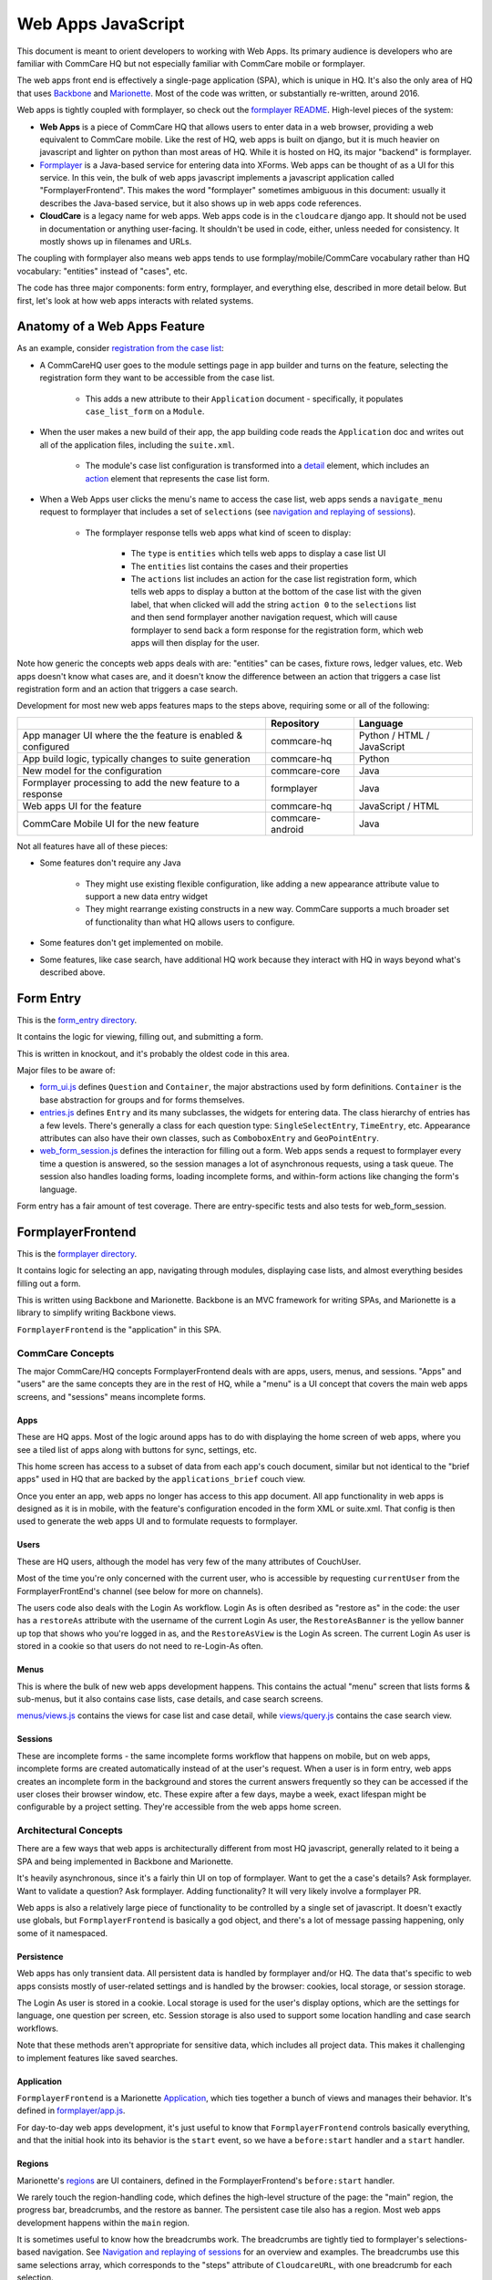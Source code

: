 Web Apps JavaScript
~~~~~~~~~~~~~~~~~~~

This document is meant to orient developers to working with Web Apps. Its primary audience is developers who are familiar with CommCare HQ but not especially familiar with CommCare mobile or formplayer.

The web apps front end is effectively a single-page application (SPA), which is unique in HQ.
It's also the only area of HQ that uses `Backbone <https://backbonejs.org/>`_ and `Marionette <https://marionettejs.com/>`_.
Most of the code was written, or substantially re-written, around 2016.

Web apps is tightly coupled with formplayer, so check out the `formplayer README <https://github.com/dimagi/commcare-hq/blob/master/docs/formplayer.rst>`_. High-level pieces of the system:

- **Web Apps** is a piece of CommCare HQ that allows users to enter data in a web browser, providing a web equivalent to CommCare mobile. Like the rest of HQ, web apps is built on django, but it is much heavier on javascript and lighter on python than most areas of HQ. While it is hosted on HQ, its major "backend" is formplayer.

- `Formplayer <https://github.com/dimagi/formplayer/>`_ is a Java-based service for entering data into XForms. Web apps can be thought of as a UI for this service. In this vein, the bulk of web apps javascript implements a javascript application called "FormplayerFrontend". This makes the word "formplayer" sometimes ambiguous in this document: usually it describes the Java-based service, but it also shows up in web apps code references.

- **CloudCare** is a legacy name for web apps. Web apps code is in the ``cloudcare`` django app. It should not be used in documentation or anything user-facing. It shouldn't be used in code, either, unless needed for consistency. It mostly shows up in filenames and URLs.

The coupling with formplayer also means web apps tends to use formplay/mobile/CommCare vocabulary rather than HQ vocabulary: "entities" instead of "cases", etc.

The code has three major components: form entry, formplayer, and everything else, described in more detail below. But first, let's look at how web apps interacts with related systems.

Anatomy of a Web Apps Feature
^^^^^^^^^^^^^^^^^^^^^^^^^^^^^

As an example, consider `registration from the case list <https://confluence.dimagi.com/display/commcarepublic/Minimize+Duplicates+Method+1%3A+Registration+From+the+Case+List>`_:

* A CommCareHQ user goes to the module settings page in app builder and turns on the feature, selecting the registration form they want to be accessible from the case list.

   * This adds a new attribute to their ``Application`` document - specifically, it populates ``case_list_form`` on a ``Module``.

* When the user makes a new build of their app, the app building code reads the ``Application`` doc and writes out all of the application files, including the ``suite.xml``.

   * The module's case list configuration is transformed into a `detail <https://github.com/dimagi/commcare-core/wiki/Suite20#detail>`_ element, which includes an `action <https://github.com/dimagi/commcare-core/wiki/Suite20#action>`_ element that represents the case list form.

* When a Web Apps user clicks the menu's name to access the case list, web apps sends a ``navigate_menu`` request to formplayer that includes a set of ``selections`` (see `navigation and replaying of sessions <https://github.com/dimagi/commcare-hq/blob/master/docs/formplayer.rst#navigation-and-replaying-of-sessions>`_).

   * The formplayer response tells web apps what kind of sceen to display:

      * The ``type`` is ``entities`` which tells web apps to display a case list UI

      * The ``entities`` list contains the cases and their properties

      * The ``actions`` list includes an action for the case list registration form, which tells web apps to display a button at the bottom of the case list with the given label, that when clicked will add the string ``action 0`` to the ``selections`` list and then send formplayer another navigation request, which will cause formplayer to send back a form response for the registration form, which web apps will then display for the user.

Note how generic the concepts web apps deals with are: "entities" can be cases, fixture rows, ledger values, etc. Web apps doesn't know what cases are, and it doesn't know the difference between an action that triggers a case list registration form and an action that triggers a case search.

Development for most new web apps features maps to the steps above, requiring some or all of the following:

+--------------------------------------------------------------+------------------+----------------------------+
|                                                              | Repository       | Language                   |
+==============================================================+==================+============================+
| App manager UI where the the feature is enabled & configured | commcare-hq      | Python / HTML / JavaScript |
+--------------------------------------------------------------+------------------+----------------------------+
| App build logic, typically changes to suite generation       | commcare-hq      | Python                     |
+--------------------------------------------------------------+------------------+----------------------------+
| New model for the configuration                              | commcare-core    | Java                       |
+--------------------------------------------------------------+------------------+----------------------------+
| Formplayer processing to add the new feature to a response   | formplayer       | Java                       |
+--------------------------------------------------------------+------------------+----------------------------+
| Web apps UI for the feature                                  | commcare-hq      | JavaScript / HTML          |
+--------------------------------------------------------------+------------------+----------------------------+
| CommCare Mobile UI for the new feature                       | commcare-android | Java                       |
+--------------------------------------------------------------+------------------+----------------------------+

Not all features have all of these pieces:

* Some features don't require any Java

   * They might use existing flexible configuration, like adding a new appearance attribute value to support a new data entry widget

   * They might rearrange existing constructs in a new way. CommCare supports a much broader set of functionality than what HQ allows users to configure.

* Some features don't get implemented on mobile.

* Some features, like case search, have additional HQ work because they interact with HQ in ways beyond what's described above.

Form Entry
^^^^^^^^^^

This is the `form_entry directory <https://github.com/dimagi/commcare-hq/tree/master/corehq/apps/cloudcare/static/cloudcare/js/form_entry>`_.

It contains the logic for viewing, filling out, and submitting a form.

This is written in knockout, and it's probably the oldest code in this area.

Major files to be aware of:

* `form_ui.js <https://github.com/dimagi/commcare-hq/blob/master/corehq/apps/cloudcare/static/cloudcare/js/form_entry/form_ui.js>`_ defines ``Question`` and ``Container``, the major abstractions used by form definitions. ``Container`` is the base abstraction for groups and for forms themselves.
* `entries.js <https://github.com/dimagi/commcare-hq/blob/master/corehq/apps/cloudcare/static/cloudcare/js/form_entry/entries.js>`_ defines ``Entry`` and its many subclasses, the widgets for entering data. The class hierarchy of entries has a few levels. There's generally a class for each question type: ``SingleSelectEntry``, ``TimeEntry``, etc. Appearance attributes can also have their own classes, such as ``ComboboxEntry`` and ``GeoPointEntry``.
* `web_form_session.js <https://github.com/dimagi/commcare-hq/blob/master/corehq/apps/cloudcare/static/cloudcare/js/form_entry/web_form_session.js>`_ defines the interaction for filling out a form. Web apps sends a request to formplayer every time a question is answered, so the session manages a lot of asynchronous requests, using a task queue. The session also handles loading forms, loading incomplete forms, and within-form actions like changing the form's language.

Form entry has a fair amount of test coverage. There are entry-specific tests and also tests for web_form_session.

FormplayerFrontend
^^^^^^^^^^^^^^^^^^

This is the `formplayer directory <https://github.com/dimagi/commcare-hq/tree/master/corehq/apps/cloudcare/static/cloudcare/js/formplayer>`_.

It contains logic for selecting an app, navigating through modules, displaying case lists, and almost everything besides filling out a form.

This is written using Backbone and Marionette. Backbone is an MVC framework for writing SPAs, and Marionette is a library to simplify writing Backbone views.

``FormplayerFrontend`` is the  "application" in this SPA.

CommCare Concepts
=================

The major CommCare/HQ concepts FormplayerFrontend deals with are apps, users, menus, and sessions. "Apps" and "users" are the same concepts they are in the rest of HQ, while a "menu" is a UI concept that covers the main web apps screens, and "sessions" means incomplete forms.

Apps
----

These are HQ apps. Most of the logic around apps has to do with displaying the home screen of web apps, where you see a tiled list of apps along with buttons for sync, settings, etc.

This home screen has access to a subset of data from each app's couch document, similar but not identical to the "brief apps" used in HQ that are backed by the ``applications_brief`` couch view.

Once you enter an app, web apps no longer has access to this app document. All app functionality in web apps is designed as it is in mobile, with the feature's configuration encoded in the form XML or suite.xml. That config is then used to generate the web apps UI and to formulate requests to formplayer.

Users
-----

These are HQ users, although the model has very few of the many attributes of CouchUser.

Most of the time you're only concerned with the current user, who is accessible by requesting ``currentUser`` from the FormplayerFrontEnd's channel (see below for more on channels).

The users code also deals with the Login As workflow. Login As is often desribed as "restore as" in the code: the user has a ``restoreAs`` attribute with the username of the current Login As user, the ``RestoreAsBanner`` is the yellow banner up top that shows who you're logged in as, and the ``RestoreAsView`` is the Login As screen. The current Login As user is stored in a cookie so that users do not need to re-Login-As often.

Menus
-----

This is where the bulk of new web apps development happens. This contains the actual "menu" screen that lists forms & sub-menus, but it also contains case lists, case details, and case search screens.

`menus/views.js <https://github.com/dimagi/commcare-hq/blob/master/corehq/apps/cloudcare/static/cloudcare/js/formplayer/menus/views.js>`_ contains the views for case list and case detail, while `views/query.js <https://github.com/dimagi/commcare-hq/blob/master/corehq/apps/cloudcare/static/cloudcare/js/formplayer/menus/views/query.js>`_ contains the case search view.

Sessions
--------

These are incomplete forms - the same incomplete forms workflow that happens on mobile, but on web apps, incomplete forms are created automatically instead of at the user's request. When a user is in form entry, web apps creates an incomplete form in the background and stores the current answers frequently so they can be accessed if the user closes their browser window, etc. These expire after a few days, maybe a week, exact lifespan might be configurable by a project setting. They're accessible from the web apps home screen.

Architectural Concepts
======================

There are a few ways that web apps is architecturally different from most HQ javascript, generally related to it being a SPA and being implemented in Backbone and Marionette.

It's heavily asynchronous, since it's a fairly thin UI on top of formplayer. Want to get the a case's details? Ask formplayer. Want to validate a question? Ask formplayer. Adding functionality? It will very likely involve a formplayer PR.

Web apps is also a relatively large piece of functionality to be controlled by a single set of javascript. It doesn't exactly use globals, but ``FormplayerFrontend`` is basically a god object, and there's a lot of message passing happening, only some of it namespaced.

Persistence
-----------

Web apps has only transient data. All persistent data is handled by formplayer and/or HQ. The data that's specific to web apps consists mostly of user-related settings and is handled by the browser: cookies, local storage, or session storage.

The Login As user is stored in a cookie. Local storage is used for the user's display options, which are the settings for language, one question per screen, etc. Session storage is also used to support some location handling and case search workflows.

Note that these methods aren't appropriate for sensitive data, which includes all project data. This makes it challenging to implement features like saved searches.

Application
-----------

``FormplayerFrontend`` is a Marionette `Application <https://marionettejs.com/docs/master/marionette.application.html>`_, which ties together a bunch of views and manages their behavior. It's defined in `formplayer/app.js <https://github.com/dimagi/commcare-hq/blob/master/corehq/apps/cloudcare/static/cloudcare/js/formplayer/app.js>`_.

For day-to-day web apps development, it's just useful to know that ``FormplayerFrontend`` controls basically everything, and that the initial hook into its behavior is the ``start`` event, so we have a ``before:start`` handler and a ``start`` handler.

Regions
-------

Marionette's `regions <https://marionettejs.com/docs/master/marionette.region.html>`_ are UI containers, defined in the FormplayerFrontend's ``before:start`` handler.

We rarely touch the region-handling code, which defines the high-level structure of the page: the "main" region, the progress bar, breadcrumbs, and the restore as banner. The persistent case tile also has a region. Most web apps development happens within the ``main`` region.

It is sometimes useful to know how the breadcrumbs work. The breadcrumbs are tightly tied to formplayer's selections-based navigation. See `Navigation and replaying of sessions <https://github.com/dimagi/commcare-hq/blob/master/docs/formplayer.rst#navigation-and-replaying-of-sessions>`_ for an overview and examples. The breadcrumbs use this same selections array, which corresponds to the "steps" attribute of ``CloudcareURL``, with one breadcrumb for each selection.

Backbone.Radio and Events
-------------------------

Marionette `integrates with Backbone.Radio <https://marionettejs.com/docs/master/backbone.radio.html>`_ to support a global message bus.

Although you can namespace channels, web apps uses a single ``formplayer`` channel for all messages, which is accessed using ``FormplayerFrontend.getChannel()``. You'll see calls to get the channel and then call ``request`` to get at a variety of global-esque data, especially the current user. All of these requests are handled by ``reply`` callbacks defined in ``FormplayerFrontend``.

``FormplayerFrontend`` also supports events, which behave similarly. Events are triggered directly on the ``FormplayerFrontend`` object, which defines ``on`` handlers. We tend to use events for navigation and do namespace some of them with ``:``, leading to events like ``menu:select``, ``menu:query``, and ``menu:show:detail``.

Counterintuitively, ``showError`` and ``showSuccess`` are implemented differently: ``showError`` is an event and ``showSuccess`` is a channel request.

Routing, URLs, and Middleware
-----------------------------

As in many SPAs, all of web apps' "URLs" are hash fragments appended to HQ's main cloudcare URL, ``/a/<DOMAIN>/cloudcare/apps/v2/``

Navigation is handled by a javascript router, ``Marionette.AppRouter``, which extends Backbone's router.

Web apps routes are defined in `router.js <https://github.com/dimagi/commcare-hq/blob/master/corehq/apps/cloudcare/static/cloudcare/js/formplayer/router.js>`_.

Routes **outside** of an application use human-readable short names. For example:

* ``/a/<DOMAIN>/cloudcare/apps/v2/#apps`` is the web apps home screen, which lists available apps and actions like sync.

* ``/a/<DOMAIN>/cloudcare/apps/v2/#restore_as`` is the Login As screen

Routes **inside** an application serialize the ``CloudcareURL`` object.

``CloudcareURL`` contains the current state of navigation when you're in an application. It's basically a js object with getter and setter methods.

Most app-related data that needs to be passed to or from formplayer ends up as an attribute of CloudcareURL. It interfaces almost directly with formplayer, and most of its attributes are properties of formplayer's `SessionNavigationBean <https://github.com/dimagi/formplayer/blob/master/src/main/java/org/commcare/formplayer/beans/SessionNavigationBean.java>`_.

CloudcareURL is defined in `formplayer/utils/util.js <https://github.com/dimagi/commcare-hq/blob/master/corehq/apps/cloudcare/static/cloudcare/js/formplayer/utils/util.js>`_ although it probably justifies its own file.

URLs using ``CloudcareURL`` are not especially human-legible due to JSON serialization, URL encoding, and the obscurity of the attributes. Example URL for form entry:

``/a/<DOMAIN>/cloudcare/apps/v2/#%7B%22appId%22%3A%226<APP_ID>%22%2C%22steps%22%3A%5B%221%22%2C%22<CASE_ID>%22%2C%220%22%5D%2C%22page%22%3Anull%2C%22search%22%3Anull%2C%22queryData%22%3A%7B%7D%2C%22forceManualAction%22%3Afalse%7D``

The router also handles actions that may not sound like traditional navigation in the sense that they don't change which screen the user is on. This includes actions like pagination or searching within a case list.

Other code generally interacts with the router by triggering an event (see above for more on events). Most of ``router.js`` consists of event handlers that then call the router's API.

Every call to one of the router's API functions also runs each piece of web apps middleware, defined in `middleware.js <https://github.com/dimagi/commcare-hq/blob/master/corehq/apps/cloudcare/static/cloudcare/js/formplayer/middleware.js>`_. This middleware doesn't do much, but it's a useful place for reset-type logic that should be called on each screen change: scrolling to the top of the page, making sure any form is cleared out, etc. It's also where the "User navigated to..." console log messages come from.

Tests
=====

There are tests in the ``spec`` directory. There's decent test coverage for js-only workflows, but not for HTML interaction.

Everything Else
^^^^^^^^^^^^^^^

This is everything not in either the ``form_entry`` or ``formplayer`` directory.

debugger
========

This controls the debugger, the "Data Preview" bar that shows up at the bottom of app preview and web apps and lets the user evaluate XPath and look at the form data and the submission XML.

preview_app
===========

This contains logic specific to app preview.

There isn't much here: some initialization code and a plugin that lets you scroll by grabbing and dragging the app preview screen.

The app preview and web apps UIs are largely identical, but a few places do distinguish between them, using the ``environment`` attribute of the current user. Search for the constants ``PREVIEW_APP_ENVIRONMENT`` and ``WEB_APPS_ENVIRONMENT`` for examples.

`hq_events.js <https://github.com/dimagi/commcare-hq/blob/master/corehq/apps/cloudcare/static/cloudcare/js/formplayer/hq_events.js>`_, although not in this directory, is only really relevant to app preview. It controls the ability to communicate with HQ, which is used for the "phone icons" on app preview: back, refresh, and switching between the standard "phone" mode and the larger "tablet" mode.

config.js
=========

This controls the UI for the Web Apps Permissions page, in the Users section of HQ.
Web apps permissions are not part of the standard roles and permissions framework. They use their own model, which grants/denies permissions to apps based on user groups.

formplayer_inline.js
====================

Inline formplayer is for the legacy "Edit Forms" behavior, which allowed users to edit submitted forms using the web apps UI.
This feature has been a deprecation path for quite a while, largely replaced by data corrections. However, there are still a small number of clients using it for workflows that data corrections doesn't support.

util.js
=======

This contains miscellaneous utilities, mostly around error/success/progress messaging:

* Error and success message helpers
* Progress bar: the thin little sliver at the very top of both web apps and app preview
* Error and success messaging for syncing and the "settings" actions: clearing user data and breaking locks
* Sending formplayer errors to HQ so they show up in sentry

It also contains a bunch of code, ``injectMarkdownAnchorTransforms`` and its helpers, related to some custom feature flags that integrate web apps with external applications.
